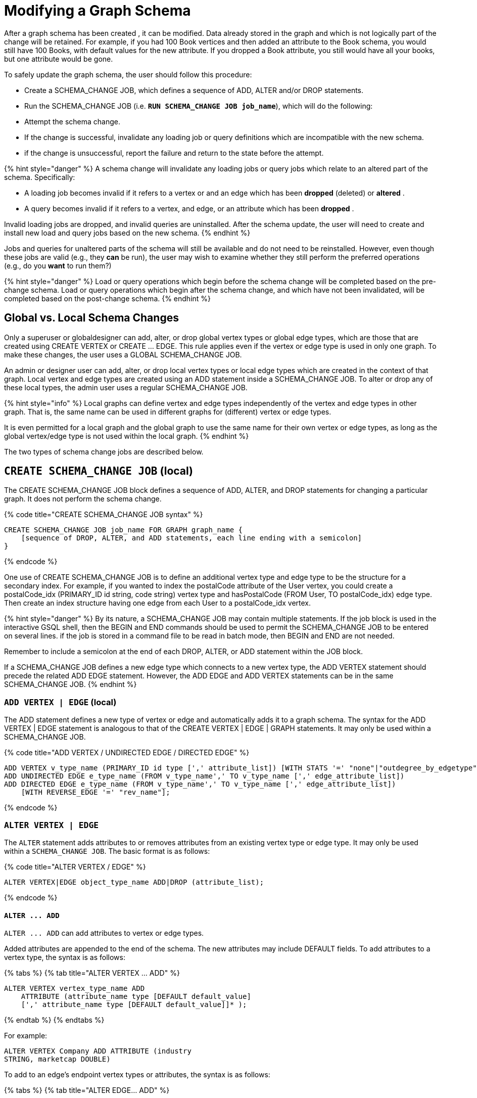 = Modifying a Graph Schema

After a graph schema has been created , it can be modified. Data already stored in the graph and which is not logically part of the change will be retained. For example, if you had 100 Book vertices and then added an attribute to the Book schema, you would still have 100 Books, with default values for the new attribute. If you dropped a Book attribute, you still would have all your books, but one attribute would be gone.

To safely update the graph schema, the user should follow this procedure:

* Create a SCHEMA_CHANGE JOB, which defines a sequence of ADD, ALTER and/or DROP statements.
* Run the SCHEMA_CHANGE JOB (i.e. *`RUN SCHEMA_CHANGE JOB job_name`*), which will do the following:
* Attempt the schema change.
* If the change is successful, invalidate any loading job or query definitions which are incompatible with the new schema.
* if the change is unsuccessful, report the failure and return to the state before the attempt.

{% hint style="danger" %}
A schema change will invalidate any loading jobs or query jobs which relate to an altered part of the schema. Specifically:

* A loading job becomes invalid if it refers to a vertex or and an edge which has been *dropped* (deleted) or *altered* .
* A query becomes invalid if it refers to a vertex, and edge, or an attribute which has been *dropped* .

Invalid loading jobs are dropped, and invalid queries are uninstalled. After the schema update, the user will need to create and install new load and query jobs based on the new schema.
{% endhint %}

Jobs and queries for unaltered parts of the schema will still be available and do not need to be reinstalled.  However, even though these jobs are valid (e.g., they *can* be run), the user may wish to examine whether they still perform the preferred operations (e.g., do you *want* to run them?)

{% hint style="danger" %}
 Load or query operations which begin before the schema change will be completed based on the pre-change schema. Load or query operations which begin after the schema change, and which have not been invalidated, will be completed based on the post-change schema.
{% endhint %}

== *Global vs. Local Schema Changes*

Only a superuser or globaldesigner can add, alter, or drop global vertex types or global edge types, which are those that are created using CREATE VERTEX or CREATE ... EDGE.  This rule applies even if the vertex or edge type is used in only one graph. To make these changes, the user uses a GLOBAL SCHEMA_CHANGE JOB.

An admin or designer user can add, alter, or drop local vertex types or local edge types which are created in the context of that graph. Local vertex and edge types are created using an ADD statement inside a SCHEMA_CHANGE JOB. To alter or drop any of these local types, the admin user uses a regular SCHEMA_CHANGE JOB.

{% hint style="info" %}
Local graphs can define vertex and edge types independently of the vertex and edge types in other graph. That is, the same name can be used in different graphs for (different) vertex or edge types.

It is even permitted for a local graph and the global graph to use the same name for their own vertex or edge types, as long as the global vertex/edge type is not used within the local graph.
{% endhint %}

The two types of schema change jobs are described below.

== *`CREATE SCHEMA_CHANGE JOB` (local)*

The CREATE SCHEMA_CHANGE JOB block defines a sequence of ADD, ALTER, and DROP statements for changing a particular graph. It does not perform the schema change.

{% code title="CREATE SCHEMA_CHANGE JOB syntax" %}

[source,sql]
----
CREATE SCHEMA_CHANGE JOB job_name FOR GRAPH graph_name {
    [sequence of DROP, ALTER, and ADD statements, each line ending with a semicolon]
}
----

{% endcode %}

One use of CREATE SCHEMA_CHANGE JOB is to define an additional vertex type and edge type to be the structure for a secondary index. For example, if you wanted to index the postalCode attribute of the User vertex, you could create a postalCode_idx (PRIMARY_ID id string, code string) vertex type and hasPostalCode (FROM User, TO postalCode_idx) edge type. Then create an index structure having one edge from each User to a postalCode_idx vertex.

{% hint style="danger" %}
By its nature, a SCHEMA_CHANGE JOB may contain multiple statements. If the job block is used in the interactive GSQL shell, then the BEGIN and END commands should be used to permit the SCHEMA_CHANGE JOB to be entered on several lines. if the job is stored in a command file to be read in batch mode, then BEGIN and END are not needed.

Remember to include a semicolon at the end of each DROP, ALTER, or ADD statement within the JOB block.

If a SCHEMA_CHANGE JOB defines a new edge type which connects to a new vertex type, the ADD VERTEX statement should precede the related ADD EDGE statement. However, the ADD EDGE and ADD VERTEX statements can be in the same SCHEMA_CHANGE JOB.
{% endhint %}

=== *`ADD VERTEX | EDGE` (local)*

The ADD statement defines a new type of vertex or edge and automatically adds it to a graph schema. The syntax for the ADD VERTEX | EDGE statement is analogous to that of the CREATE VERTEX | EDGE | GRAPH statements.  It may only be used within a SCHEMA_CHANGE JOB.

{% code title="ADD VERTEX / UNDIRECTED EDGE / DIRECTED EDGE" %}

[source,sql]
----
ADD VERTEX v_type_name (PRIMARY_ID id type [',' attribute_list]) [WITH STATS '=' "none"|"outdegree_by_edgetype"];
ADD UNDIRECTED EDGE e_type_name (FROM v_type_name',' TO v_type_name [',' edge_attribute_list])
ADD DIRECTED EDGE e_type_name (FROM v_type_name',' TO v_type_name [',' edge_attribute_list])
    [WITH REVERSE_EDGE '=' "rev_name"];
----

{% endcode %}

=== *`ALTER VERTEX | EDGE`*

The `ALTER` statement adds attributes to or removes attributes from an existing vertex type or edge type. It may only be used within a `SCHEMA_CHANGE JOB`.  The basic format is as follows:

{% code title="ALTER VERTEX / EDGE" %}

[source,sql]
----
ALTER VERTEX|EDGE object_type_name ADD|DROP (attribute_list);
----

{% endcode %}

==== *`+ALTER ... ADD+`*

`+ALTER ... ADD+` can add attributes to vertex or edge types.

Added attributes are appended to the end of the schema. The new attributes may include DEFAULT fields. To add attributes to a vertex type, the syntax is as follows:

{% tabs %}
{% tab title="ALTER VERTEX ... ADD" %}

[source,sql]
----
ALTER VERTEX vertex_type_name ADD
    ATTRIBUTE (attribute_name type [DEFAULT default_value]
    [',' attribute_name type [DEFAULT default_value]]* );
----

{% endtab %}
{% endtabs %}

For example:

[source,sql]
----
ALTER VERTEX Company ADD ATTRIBUTE (industry
STRING, marketcap DOUBLE)
----

To add to an edge's endpoint vertex types or attributes, the syntax is as follows:

{% tabs %}
{% tab title="ALTER EDGE... ADD" %}

[source,sql]
----
ALTER EDGE edge_type_name ADD
    [ATTRIBUTE (attribute_name type [DEFAULT default_value]
    [',' attribute_name type [DEFAULT default_value]]* )];
----

{% endtab %}
{% endtabs %}

==== `ALTER EDGE .. ADD PAIR`

`+ALTER EDGE ... ADD PAIR+` adds one or more edge pairs, which refer to the `FROM` and `TO` vertex types of  an edge type. To add an edge pair, put the vertex type names in parentheses after keywords `FROM` and `TO`.

*Syntax*

[source,sql]
----
ALTER EDGE edgeType ADD PAIR
"(" FROM vertexType, TO vertexType (| FROM vertexType, TO vertexType)* ")”
----

*Example*

In the example below, the first statement in the schema change job will add an edge pair (`FROM person, TO company`) to the edge type `visit`.  The second example adds two edge pairs to the edge type `has_pet`; the edge type can now connect both `person` and `dog` vertices, as well as `person` and `bird` vertices.

[source,sql]
----
CREATE SCHEMA_CHANGE JOB job2 FOR GRAPH example_graph {
  ALTER EDGE visit ADD PAIR (FROM person, TO company);
  ALTER EDGE has_pet ADD PAIR (FROM person, TO dog | FROM person, TO bird);
}
----

==== *`+ALTER ... DROP+`*

The syntax for ALTER ... DROP is analogous to that of ALTER ... ADD.

{% code title="ALTER ... DROP" %}

[source,sql]
----
ALTER VERTEX|EDGE object_type_name DROP ATTRIBUTE (
      attribute_name [',' attribute_name]* );
----

{% endcode %}

==== `+ALTER VERTEX ... WITH+`  (Beta)

`The` statement `ALTER VERTEX WITH TAGGABLE` is used to mark a vertex type as taggable or untaggable. Vertex types are untaggable by default. When a vertex type is marked as taggable, the vertex type can be used to link:defining-a-graph-schema.md#create-graph-as-beta[create a tag-based graph]. Additionally, users with the tag-access privilege can tag vertices whose vertex type is marked as taggable.

{% code title="ALTER VERTEX WITH TAGGABLE" %}

[source,sql]
----
ALTER VERTEX v_type_name WITH TAGGABLE = ("true" | "false")
----

{% endcode %}

=== `DROP VERTEX | EDGE` (local)

The DROP statement removes the specified vertex type or edge type from the database dictionary. The DROP statement should only be used when graph operations are not in progress.

{% code title="drop vertex / edge" %}

[source,sql]
----
DROP VERTEX v_type_name [',' v_type_name]*
DROP EDGE e_type_name [',' e_type_name]*
----

{% endcode %}

=== *`DROP TUPLE`*

For tuples that are defined within a graph schema, you can drop them by using the following command.

{% code title="drop tuple" %}

[source,text]
----
DROP TUPLE tuple_name [',' tuple_name]*
----

{% endcode %}

=== `ADD TAG`

`ADD TAG` defines a tag for the graph. Tags can be used to create tag-based graphs, allowing for finer grain access control.

{% code title="Syntax for ADD TAG" %}

[source,erlang]
----
ADD TAG <tag_name> [DESCRIPTION <tag_description>]
----

{% endcode %}

=== `DROP TAG`

`DROP TAG` drops a tag or multiple tags from the schema, and deletes the tag from each vertex to which it is attached. `DROP TAG` cannot be run if the tag to be dropped is used in the definition of a tag-based graph; the graph must be dropped first.

{% code title="Syntax for DROP TAG" %}

[source,erlang]
----
DROP TAG <tag_name> ["," <tag_name>]*
----

{% endcode %}

== *`RUN SCHEMA_CHANGE JOB`*

*RUN SCHEMA_CHANGE JOB job_name* performs the schema change job. After the schema has been changed, the GSQL system checks all existing GSQL queries. If an existing GSQL query uses a dropped vertex, edge, or attribute, the query becomes invalid, and GSQL will show the message "Query _query_name_ becomes invalid after schema update, please update it.".

Below is an example. The schema change job add_reviews adds a Review vertex type and two edge types to connect reviews to users and books, respectively.

{% code title="SCHEMA_CHANGE JOB example" %}

[source,sql]
----
USE GRAPH Book_rating
CREATE SCHEMA_CHANGE JOB add_reviews FOR GRAPH Book_rating {
    ADD VERTEX Review (PRIMARY_ID id UINT, review_date DATETIME, url STRING);
    ADD UNDIRECTED EDGE wrote_review (FROM User, TO Review);
    ADD UNDIRECTED EDGE review_of_book (FROM Review, TO Book);
}
RUN SCHEMA_CHANGE JOB add_reviews
----

{% endcode %}

== `DROP SCHEMA_CHANGE JOB`

To drop (remove) a schema change job, run `DROP JOB schema_change_job` name from the GSQL shell. The specific schema change job will be removed from GSQL. Refer to the link:creating-a-loading-job.md#drop-job-statement[Creating a Loading Job page] for more information about dropping jobs.

[source,sql]
----
GSQL > USE GRAPH Book_rating
GSQL > DROP JOB local_schema_change123
The job local_schema_change_change123 is dropped!
----

== *`USE GLOBAL`*

{% hint style="info" %}
The USE GLOBAL command changes a superuser's mode to Global mode.  In global mode, a superuser can define or modify global vertex and edge types, as well as specifying which graphs use those global types.  For example, the user should run USE GLOBAL before creating or running a GLOBAL SCHEMA_CHANGE JOB.
{% endhint %}

== *`CREATE GLOBAL SCHEMA_CHANGE JOB`*

The `CREATE GLOBAL SCHEMA_CHANGE JOB` block defines a sequence of `ADD`, `ALTER`, and `DROP` statements that modify either the attributes or the graph membership of global vertex or edge types. Unlike the non-global schema change job, the header does not include a graph name. However, the `ADD`/`ALTER`/`DROP` statements in the body do mention graphs.

{% code title="CREATE GLOBAL SCHEMA_CHANGE JOB syntax" %}

[source,sql]
----
CREATE GLOBAL SCHEMA_CHANGE JOB job_name {
    [sequence of global DROP, ALTER, and ADD statements, each line ending with a semicolon]
}
----

{% endcode %}

Although both global and local schema change jobs have `ADD` and `DROP` statements, they have different meanings. The table below outlines the differences.

|===
|  | Local | Global

| `ADD`
| Defines a new local vertex/edge type;  adds it to the graph's domain
| Adds one or more existing global  vertex/edge types to a graph's domain.

| `DROP`
| Deletes a local vertex/edge type  and its vertex/edge instances
| Removes one or more existing global  vertex/edge types from a graph's domain.

| `ALTER`
| Adds or drops attributes from a local  vertex/edge type.
| Adds or drops attributes from a global vertex/edge type, which may affect several graphs.
|===

{% hint style="danger" %}
Remember to include a semicolon at the end of each `DROP`, `ALTER`, or `ADD` statement within the JOB block.
{% endhint %}

=== *`ADD VERTEX | EDGE` (global)*

{% hint style="info" %}
 The ADD statement adds existing global vertex or edge types to one of the graphs.
{% endhint %}

{% code title="ADD VERTEX / UNDIRECTED EDGE / DIRECTED EDGE (Global)" %}

[source,sql]
----
ADD VERTEX v_type_name [',' v_type_name...] TO GRAPH gname;
ADD EDGE e_type_name [',' e_type_name...] TO GRAPH gname;
----

{% endcode %}

=== *`ALTER VERTEX | EDGE`*

{% hint style="info" %}
The `ALTER` statement is used to add attributes to or remove attributes from an existing global vertex type or edge type. The `ALTER VERTEX / EDGE` syntax for global schema changes is the same as that for local schema change jobs.
{% endhint %}

The ALTER statement is used to add attributes to or remove attributes from an existing vertex type or edge type. It can also be used to add or remove source (FROM) vertex types or destination (TO) vertex types of an edge type.  It may only be used within a SCHEMA_CHANGE JOB.  The basic format is as follows:

{% code title="ALTER VERTEX / EDGE" %}

[source,sql]
----
ALTER VERTEX|EDGE object_type_name ADD|DROP (attribute_list);
----

{% endcode %}

==== *`+ALTER ... ADD+`*

Added attributes are appended to the end of the schema.  The new attributes may include DEFAULT fields. To add attributes to a vertex type, the syntax is as follows:

{% tabs %}
{% tab title="ALTER VERTEX ... ADD" %}

[source,sql]
----
ALTER VERTEX vertex_type_name ADD
    ATTRIBUTE (attribute_name type [DEFAULT default_value]
    [',' attribute_name type [DEFAULT default_value]]* );
----

{% endtab %}
{% endtabs %}

For example:

[source,sql]
----
ALTER VERTEX Company ADD ATTRIBUTE (industry
STRING, marketcap DOUBLE)
----

To add to an edge's endpoint vertex types or attributes, the syntax is as follows:

{% tabs %}
{% tab title="ALTER EDGE... ADD" %}

[source,sql]
----
ALTER EDGE edge_type_name ADD
    [FROM (vertex_type_name [','vertex_type_name])]
    [TO (vertex_type_name [','vertex_type_name])]
    [ATTRIBUTE (attribute_name type [DEFAULT default_value]
    [',' attribute_name type [DEFAULT default_value]]* )];
----

{% endtab %}
{% endtabs %}

For example:

[source,sql]
----
ALTER EDGE Like ADD TO (Animal) ATTRIBUTE (suggested_by STRING)
----

==== `ALTER EDGE .. ADD PAIR`

`+ALTER EDGE ... ADD PAIR+` adds one or more edge pairs, which refer to the `FROM` and `TO` vertex types of  an edge type. To add an edge pair, put the vertex type names in parentheses after keywords `FROM` and `TO`.

*Syntax*

[source,sql]
----
ALTER EDGE edgeType ADD PAIR
"(" FROM vertexType, TO vertexType (| FROM vertexType, TO vertexType)* ")”
----

*Example*

In the example below, the first statement in the schema change job will add an edge pair (`FROM person, TO company`) to the edge type `visit`.  The second example adds two edge pairs to the edge type `has_pet`; the edge type can now connect both `person` and `dog` vertices, as well as `person` and `bird` vertices.

[source,sql]
----
CREATE GLOBAL SCHEMA_CHANGE JOB job2 FOR GRAPH example_graph {
  ALTER EDGE visit ADD PAIR (FROM person, TO company);
  ALTER EDGE has_pet ADD PAIR (FROM person, TO dog | FROM person, TO bird);
}
----

==== *`+ALTER ... DROP+`*

The syntax for `+ALTER ... DROP+` is analogous to that of `+ALTER ... ADD+`.

{% code title="ALTER ... DROP" %}

[source,sql]
----
ALTER VERTEX|EDGE object_type_name DROP ATTRIBUTE (
      attribute_name [',' attribute_name]* );
----

{% endcode %}

==== `+ALTER VERTEX ... WITH+` (Beta)

The statement `ALTER VERTEX WITH TAGGABLE` is used to mark a vertex type as taggable or untaggable. Vertex types are untaggable by default. When a vertex type is marked as taggable, the vertex type can be used to link:defining-a-graph-schema.md#create-graph-as-beta[create a tag-based graph]. Additionally, users with the tag-access privilege can tag vertices whose vertex type is marked as taggable.

{% code title="ALTER VERTEX WITH TAGGABLE" %}

[source,sql]
----
ALTER VERTEX v_type_name WITH TAGGABLE = ("true" | "false")
----

{% endcode %}

=== *`DROP VERTEX | EDGE` (global)*

{% hint style="info" %}
 The DROP statement removes specified global vertex or edge types from one of the graphs. The command does not delete any data.
{% endhint %}

{% code title="drop vertex / edge" %}

[source,sql]
----
DROP VERTEX v_type_name [',' v_type_name...] FROM GRAPH gname;
DROP EDGE e_type_name   [',' e_type_name...] FROM GRAPH gname;
----

{% endcode %}

== *`RUN GLOBAL SCHEMA_CHANGE JOB`*

{% hint style="info" %}
*RUN GLOBAL SCHEMA_CHANGE JOB job_name* performs the global schema change job. After the schema has been changed, the GSQL system checks all existing GSQL queries. If an existing GSQL query uses a dropped vertex, edge, or attribute, the query becomes invalid, and GSQL will show the message "Query _query_name_ becomes invalid after schema update, please update it.".
{% endhint %}

Below is an example. The schema change alter_friendship_make_library drops the on_date attribute from the friend_of edge and adds Book type to the library graph.

{% code title="GLOBAL SCHEMA_CHANGE JOB example" %}

[source,sql]
----
USE GLOBAL
CREATE GRAPH library()
CREATE GLOBAL SCHEMA_CHANGE JOB alter_friendship_make_library {
    ALTER EDGE friend_of DROP ATTRIBUTE (on_date);
    ADD VERTEX Book TO GRAPH library;
}
RUN GLOBAL SCHEMA_CHANGE JOB alter_friendship_make_library
----

{% endcode %}

== `DROP GLOBAL SCHEMA_CHANGE JOB`

Global schema change jobs can be dropped by using the DROP JOB command. Refer to the xref:creating-a-loading-job.adoc[Creating a Loading Job page] for more information about dropping jobs.

{% code title="DROP GLOBAL SCHEMA_CHANGE JOB example" %}

[source,sql]
----
USE GLOBAL
DROP JOB alter_friendship_make_library
----

{% endcode %}

== `DROP ALL`

The DROP ALL command clears all graph data, all graph schemas, all loading jobs, and all queries. It should only be used when the intent is to erase an entire database design and to start over.

This command is only available to superusers and only when they are in global mode.
